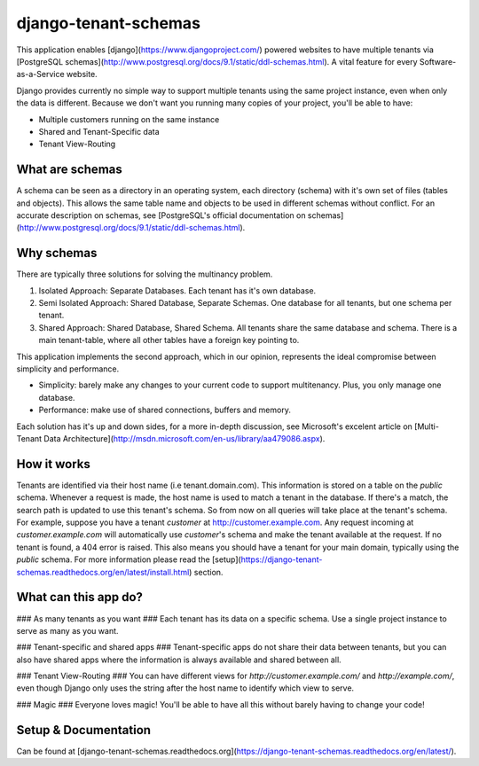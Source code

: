 django-tenant-schemas
===============
This application enables [django](https://www.djangoproject.com/) powered websites to have multiple tenants via [PostgreSQL schemas](http://www.postgresql.org/docs/9.1/static/ddl-schemas.html). A vital feature for every Software-as-a-Service website.

Django provides currently no simple way to support multiple tenants using the same project instance, even when only the data is different. Because we don't want you running many copies of your project, you'll be able to have:

* Multiple customers running on the same instance
* Shared and Tenant-Specific data
* Tenant View-Routing

What are schemas
----------------
A schema can be seen as a directory in an operating system, each directory (schema) with it's own set of files (tables and objects). This allows the same table name and objects to be used in different schemas without conflict. For an accurate description on schemas, see [PostgreSQL's official documentation on schemas](http://www.postgresql.org/docs/9.1/static/ddl-schemas.html).

Why schemas
-----------
There are typically three solutions for solving the multinancy problem. 

1. Isolated Approach: Separate Databases. Each tenant has it's own database.

2. Semi Isolated Approach: Shared Database, Separate Schemas. One database for all tenants, but one schema per tenant.

3. Shared Approach: Shared Database, Shared Schema. All tenants share the same database and schema. There is a main tenant-table, where all other tables have a foreign key pointing to.

This application implements the second approach, which in our opinion, represents the ideal compromise between simplicity and performance.

* Simplicity: barely make any changes to your current code to support multitenancy. Plus, you only manage one database.
* Performance: make use of shared connections, buffers and memory.

Each solution has it's up and down sides, for a more in-depth discussion, see Microsoft's excelent article on [Multi-Tenant Data Architecture](http://msdn.microsoft.com/en-us/library/aa479086.aspx).

How it works
------------
Tenants are identified via their host name (i.e tenant.domain.com). This information is stored on a table on the `public` schema. Whenever a request is made, the host name is used to match a tenant in the database. If there's a match, the search path is updated to use this tenant's schema. So from now on all queries will take place at the tenant's schema. For example, suppose you have a tenant `customer` at http://customer.example.com. Any request incoming at `customer.example.com` will automatically use `customer`'s schema and make the tenant available at the request. If no tenant is found, a 404 error is raised. This also means you should have a tenant for your main domain, typically using the `public` schema. For more information please read the [setup](https://django-tenant-schemas.readthedocs.org/en/latest/install.html) section.

What can this app do?
---------------------------------------
### As many tenants as you want ###
Each tenant has its data on a specific schema. Use a single project instance to serve as many as you want.

### Tenant-specific and shared apps ###
Tenant-specific apps do not share their data between tenants, but you can also have shared apps where the information is always available and shared between all.

### Tenant View-Routing ###
You can have different views for `http://customer.example.com/` and `http://example.com/`, even though Django only uses the string after the host name to identify which view to serve.

### Magic ###
Everyone loves magic! You'll be able to have all this without barely having to change your code!

Setup & Documentation
-------------
Can be found at [django-tenant-schemas.readthedocs.org](https://django-tenant-schemas.readthedocs.org/en/latest/).
